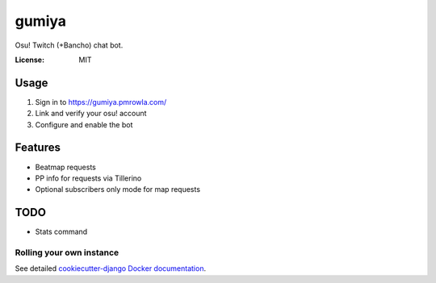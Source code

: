 gumiya
======

Osu! Twitch (+Bancho) chat bot.

.. image:: https://travis-ci.org/pmrowla/gumiya.svg?branch=master
    :target: https://travis-ci.org/pmrowla/gumiya
.. image:: https://img.shields.io/badge/built%20with-Cookiecutter%20Django-ff69b4.svg
     :target: https://github.com/pydanny/cookiecutter-django/
     :alt: Built with Cookiecutter Django


:License: MIT


Usage
-----
1. Sign in to https://gumiya.pmrowla.com/
2. Link and verify your osu! account
3. Configure and enable the bot


Features
--------
* Beatmap requests
* PP info for requests via Tillerino
* Optional subscribers only mode for map requests


TODO
----
* Stats command


Rolling your own instance
^^^^^^^^^^^^^^^^^^^^^^^^^

See detailed `cookiecutter-django Docker documentation`_.

.. _`cookiecutter-django Docker documentation`: http://cookiecutter-django.readthedocs.io/en/latest/deployment-with-docker.html
